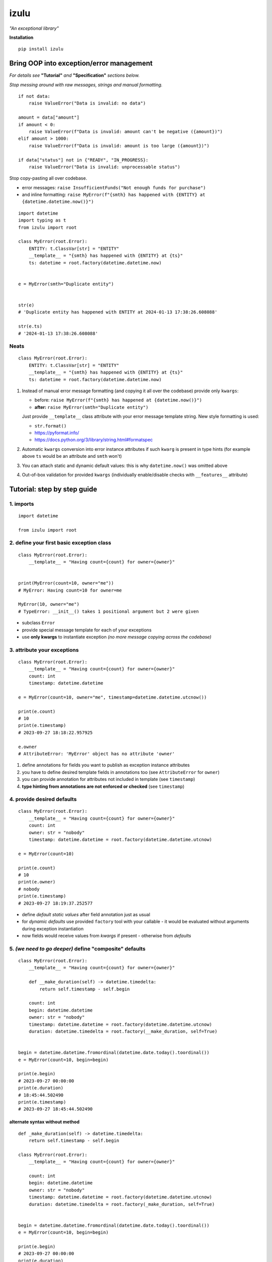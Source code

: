 izulu
=====

*"An exceptional library"*

**Installation**

::

   pip install izulu


Bring OOP into exception/error management
-----------------------------------------

*For details see* **"Tutorial"** *and* **"Specification"** *sections below.*


*Stop messing around with raw messages, strings and manual formatting.*

::

    if not data:
        raise ValueError("Data is invalid: no data")

    amount = data["amount"]
    if amount < 0:
        raise ValueError(f"Data is invalid: amount can't be negative ({amount})")
    elif amount > 1000:
        raise ValueError(f"Data is invalid: amount is too large ({amount})")

    if data["status"] not in {"READY", "IN_PROGRESS}:
        raise ValueError("Data is invalid: unprocessable status")


Stop copy-pasting all over codebase.

* error messages: ``raise InsufficientFunds("Not enough funds for purchase")``
* and inline formatting: ``raise MyError(f"{smth} has happened with {ENTITY} at {datetime.datetime.now()}")``

::

    import datetime
    import typing as t
    from izulu import root

    class MyError(root.Error):
        ENTITY: t.ClassVar[str] = "ENTITY"
        __template__ = "{smth} has happened with {ENTITY} at {ts}"
        ts: datetime = root.factory(datetime.datetime.now)


    e = MyError(smth="Duplicate entity")


    str(e)
    # 'Duplicate entity has happened with ENTITY at 2024-01-13 17:38:26.608088'

    str(e.ts)
    # '2024-01-13 17:38:26.608088'

Neats
^^^^^

::

    class MyError(root.Error):
        ENTITY: t.ClassVar[str] = "ENTITY"
        __template__ = "{smth} has happened with {ENTITY} at {ts}"
        ts: datetime = root.factory(datetime.datetime.now)


#. Instead of manual error message formatting (and copying it all over
   the codebase) provide only ``kwargs``:

   - before: ``raise MyError(f"{smth} has happened at {datetime.now()}")``
   - **after:** ``raise MyError(smth="Duplicate entity")``

   Just provide ``__template__`` class attribute with your error message
   template string. New style formatting is used:

   - ``str.format()``
   - https://pyformat.info/
   - https://docs.python.org/3/library/string.html#formatspec

#. Automatic ``kwargs`` conversion into error instance attributes
   if such ``kwarg`` is present in type hints
   (for example above ``ts`` would be an attribute and ``smth`` won't)

#. You can attach static and dynamic default values:
   this is why ``datetime.now()`` was omitted above

#. Out-of-box validation for provided ``kwargs``
   (individually enable/disable checks with ``__features__`` attribute)


Tutorial: step by step guide
----------------------------

1. imports
^^^^^^^^^^

::

   import datetime

   from izulu import root


2. define your first basic exception class
^^^^^^^^^^^^^^^^^^^^^^^^^^^^^^^^^^^^^^^^^^

::

   class MyError(root.Error):
       __template__ = "Having count={count} for owner={owner}"


   print(MyError(count=10, owner="me"))
   # MyError: Having count=10 for owner=me

   MyError(10, owner="me")
   # TypeError: __init__() takes 1 positional argument but 2 were given


* subclass ``Error``
* provide special message template for each of your exceptions
* use **only kwargs** to instantiate exception
  *(no more message copying across the codebase)*


3. attribute your exceptions
^^^^^^^^^^^^^^^^^^^^^^^^^^^^

::

   class MyError(root.Error):
       __template__ = "Having count={count} for owner={owner}"
       count: int
       timestamp: datetime.datetime

   e = MyError(count=10, owner="me", timestamp=datetime.datetime.utcnow())

   print(e.count)
   # 10
   print(e.timestamp)
   # 2023-09-27 18:18:22.957925

   e.owner
   # AttributeError: 'MyError' object has no attribute 'owner'


#. define annotations for fields you want to publish as exception instance attributes
#. you have to define desired template fields in annotations too
   (see ``AttributeError`` for ``owner``)
#. you can provide annotation for attributes not included in template (see ``timestamp``)
#. **type hinting from annotations are not enforced or checked** (see ``timestamp``)


4. provide desired defaults
^^^^^^^^^^^^^^^^^^^^^^^^^^^

::

   class MyError(root.Error):
       __template__ = "Having count={count} for owner={owner}"
       count: int
       owner: str = "nobody"
       timestamp: datetime.datetime = root.factory(datetime.datetime.utcnow)

   e = MyError(count=10)

   print(e.count)
   # 10
   print(e.owner)
   # nobody
   print(e.timestamp)
   # 2023-09-27 18:19:37.252577


* define *default static values* after field annotation just as usual
* for *dynamic defaults* use provided ``factory`` tool with your callable - it would be
  evaluated without arguments during exception instantiation
* now fields would receive values from *kwargs* if present - otherwise from *defaults*


5. *(we need to go deeper)* define "composite" defaults
^^^^^^^^^^^^^^^^^^^^^^^^^^^^^^^^^^^^^^^^^^^^^^^^^^^^^^^

::

   class MyError(root.Error):
       __template__ = "Having count={count} for owner={owner}"

       def __make_duration(self) -> datetime.timedelta:
           return self.timestamp - self.begin

       count: int
       begin: datetime.datetime
       owner: str = "nobody"
       timestamp: datetime.datetime = root.factory(datetime.datetime.utcnow)
       duration: datetime.timedelta = root.factory(__make_duration, self=True)


   begin = datetime.datetime.fromordinal(datetime.date.today().toordinal())
   e = MyError(count=10, begin=begin)

   print(e.begin)
   # 2023-09-27 00:00:00
   print(e.duration)
   # 18:45:44.502490
   print(e.timestamp)
   # 2023-09-27 18:45:44.502490


alternate syntax without method
"""""""""""""""""""""""""""""""

::

   def _make_duration(self) -> datetime.timedelta:
       return self.timestamp - self.begin

   class MyError(root.Error):
       __template__ = "Having count={count} for owner={owner}"

       count: int
       begin: datetime.datetime
       owner: str = "nobody"
       timestamp: datetime.datetime = root.factory(datetime.datetime.utcnow)
       duration: datetime.timedelta = root.factory(_make_duration, self=True)


   begin = datetime.datetime.fromordinal(datetime.date.today().toordinal())
   e = MyError(count=10, begin=begin)

   print(e.begin)
   # 2023-09-27 00:00:00
   print(e.duration)
   # 18:45:44.502490
   print(e.timestamp)
   # 2023-09-27 18:45:44.502490


* very similar to dynamic defaults, but callable must accept single
  argument - your exception fresh instance
* **don't forget** to provide second ``True`` argument for ``factory`` tool
  (keyword or positional - doesn't matter)


Specification
-------------

``izulu`` bases on class definitions to provide handy instance creation.


The 5 pillars
^^^^^^^^^^^^^

* ``__template__`` class attribute defines the template for target error message

  * template may contain *"fields"* for substitution from ``kwargs`` and *"defaults"*

* ``__features__`` class attribute defines constraints and behaviour (see "Features" section below)

  * by default all constraints are enabled

* *"class hints"* annotated with ``ClassVar`` are noted by ``izulu``

  * annotated class attributes with values may be used within ``__template__``
    (we name these attributes as *"class defaults"*)
  * default values can only be static
  * annotated class attributes without values (just annotations) affects ``FORBID_KWARG_CONSTS`` feature (see below)

* *"instance hints"* regularly annotated (not with ``ClassVar``) are noted by ``izulu``

  * all annotated attributes (*"instance attributes"*) will become instance attributes from ``kwargs`` data (like ``ts`` in example above)
  * annotated attributes with default values may be used as *"fields"* within ``__template__``
    (we name these attributes as *"instance defaults"*)
  * annotated attributes may have **static and dynamic** defaults values
  * dynamic defaults are callables wrapped with ``factory`` helper;
    there are 2 modes depending on the value of the ``self`` flag:

    * ``self=False`` (default): provide callable not accepting arguments
    * ``self=True``: provide callable accepting single argument (error instance)

* ``kwargs`` — the new and main way to form exceptions/error instance

  * forget about creating exception instances from message strings
  * now ``__init__()`` accepts only ``kwargs``
  * *"fields"* and *"instance attributes"* are populated through ``kwargs`` (shared input for templating attribution)


Features
^^^^^^^^

The ``izulu`` error class behaviour is controlled by ``__features__`` class attribute.

Features are represented as flag enum ``Features`` with following options:

* ``FORBID_MISSING_FIELDS``: checks provided ``kwargs`` contain data for all template *"fields"*
  and *"instance attributes"* that have no *"defaults"*

  * always should be enabled (provides consistent and detailed ``TypeError`` exceptions for appropriate arguments)
  * if disabled raw exceptions from izulu machinery internals could appear

* ``FORBID_UNDECLARED_FIELDS``: forbids undefined arguments in provided ``kwargs``
  (names not present in template *"fields"* and *"instance/class hints"*)

  * if disabled allows and **completely ignores** unknown data in ``kwargs``

* ``FORBID_KWARG_CONSTS``: checks provided ``kwargs`` not to contain attributes defined as ``ClassVar``

  * if enabled allows data in ``kwargs`` to overlap class attributes during template formatting
  * overlapping data won't modify class attribute values


Rules
^^^^^

* inherit from ``izulu.root.Error``
* behavior is defined on class-level
* **optionally** change the behaviour with ``__features__``
* ``__init__()`` accepts only ``kwargs``
* provide template with ``__template__``

  * *"fields"* defined in ``__template__`` require these data in ``kwargs``
  * *"fields"* may refer class and instance *"defaults"* — you can omit them in ``kwargs`` or not (override defaults)

* final message is formatted from ``__template__`` with

  * ``kwargs`` (overlap any *"default"*)
  * *"instance defaults"*
  * *"class defaults"*

* *"class defaults"* can be provided regularly with ``ClassVar`` type hints and static values
* (annotated with instance type hints) *"instance attributes"* will be populated from relevant ``kwargs``
* static *"instance defaults"* can be provided regularly with instance type hints and static values
* dynamic *"instance defaults"* can be provided with type hints and callable value wrapped in ``factory`` helper

  * ``self=False`` (default): callable accepting no arguments
  * ``self=True``: provide callable accepting single argument (error instance)

* exceptions you should expect with default feature set enabled:

  * ``TypeError``: constraint and argument issues
  * ``ValueError``: template formatting issue


Additional options
------------------


String representations
^^^^^^^^^^^^^^^^^^^^^^

::

   class MyError(root.Error):
       __template__ = "Having count={count} for owner={owner}"
       count: int
       owner: str = "nobody"
       timestamp: datetime.datetime = root.factory(datetime.datetime.utcnow)

   e = MyError(count=10, owner="me")

   print(str(e))
   # Having count=10 for owner=me
   print(repr(e))
   # MyError(count=10, owner='me', timestamp=datetime.datetime(2023, 9, 27, 18, 58, 0, 340218))
   print(e.as_str())  # just another pretty human-readable representation
   # 'Having count=42 for owner=somebody'


* there are different results for ``str`` and ``repr``
* ``str`` is for humans and nice clear look
* and ``repr`` could allow you to reconstruct the same exception instance
  (if data provided into *kwargs* supports ``repr`` the same way)


**Reconstruct exception from** ``repr``:

::

   e2 = eval(repr(e))
   print(repr(e))
   # MyError(count=10, owner='me', timestamp=datetime.datetime(2023, 9, 27, 18, 58, 0, 340218))
   print(repr(e2))
   # MyError(count=10, owner='me', timestamp=datetime.datetime(2023, 9, 27, 18, 58, 0, 340218))


Other ``Error`` API
^^^^^^^^^^^^^^^^^^^

::

   e.as_kwargs()  # original kwargs
   # {'count': 42, 'owner': 'somebody', 'timestamp': datetime.datetime(2023, 9, 17, 19, 50, 31, 7578)}
   e.as_dict()  # shallow
   # {'count': 42, 'owner': 'somebody', 'timestamp': datetime.datetime(2023, 9, 17, 19, 50, 31, 7578)}


Advanced
^^^^^^^^

There is a special method you can override and additionally manage the machinery.

But it should not be need in 99,9% cases. Avoid it, please.

::

    def _hook(self,
              store: _utils.Store,
              kwargs: dict[str, t.Any],
              msg: str) -> str:
        """Adapter method to wedge user logic into izulu machinery

        This is the place to override message/formatting if regular mechanics
        don't work for you. It has to return original or your flavored message.
        The method is invoked between izulu preparations and original
        `Exception` constructor receiving the result of this hook.

        You can also do any other logic here. You will be provided with
        complete set of prepared data from izulu. But it's recommended
        to use classic OOP inheritance for ordinary behaviour extension.

        Params:
          * store: dataclass containing inner error class specifications
          * kwargs: original kwargs from user
          * msg: formatted message from the error template
        """

        return msg


For developers
--------------

Running tests
^^^^^^^^^^^^^

::

   tox


Building package
^^^^^^^^^^^^^^^^

::

   tox -e build


Contributing
------------

Contact me through `Issues <https://gitlab.com/pyctrl/izulu/-/issues>`__.


Versioning
----------

We use `SemVer <http://semver.org/>`__ for versioning. For the versions
available, see the `tags on this repository <https://gitlab.com/pyctrl/izulu/-/tags>`__.


Authors
-------

-  **Dima Burmistrov** - *Initial work* -
   `pyctrl <https://gitlab.com/pyctrl/>`__

*Special thanks to* `Eugene Frolov <https://github.com/phantomii/>`__ *for inspiration.*


License
-------

This project is licensed under the MIT/X11 License - see the
`LICENSE <https://gitlab.com/pyctrl/izulu/-/blob/main/LICENSE>`__ file for details
